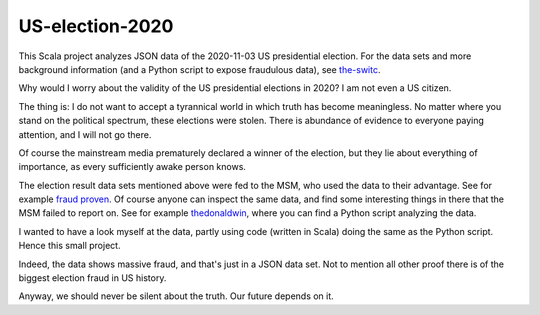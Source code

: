 ================
US-election-2020
================

This Scala project analyzes JSON data of the 2020-11-03 US presidential election.
For the data sets and more background information (and a Python script to expose fraudulous data), see `the-switc`_.

Why would I worry about the validity of the US presidential elections in 2020? I am not even a US citizen.

The thing is: I do not want to accept a tyrannical world in which truth has become meaningless. No matter where you stand
on the political spectrum, these elections were stolen. There is abundance of evidence to everyone paying attention, and I will not go there.

Of course the mainstream media prematurely declared a winner of the election, but they lie about everything of importance,
as every sufficiently awake person knows.

The election result data sets mentioned above were fed to the MSM, who used the data to their advantage. See for example `fraud proven`_.
Of course anyone can inspect the same data, and find some interesting things in there that the MSM failed to report on. See
for example `thedonaldwin`_, where you can find a Python script analyzing the data.

I wanted to have a look myself at the data, partly using code (written in Scala) doing the same as the Python script. Hence
this small project.

Indeed, the data shows massive fraud, and that's just in a JSON data set. Not to mention all other proof there is of the biggest
election fraud in US history.

Anyway, we should never be silent about the truth. Our future depends on it.

.. _`the-switc`: https://thedonald.win/p/11Q8XQIWRs/-happening-ive-updated-the-switc/
.. _`fraud proven`: https://sarahwestall.com/trump-won-fraud-proven-analysis-of-voting-data-shows-exactly-what-happened/
.. _`thedonaldwin`: https://thedonald.win
